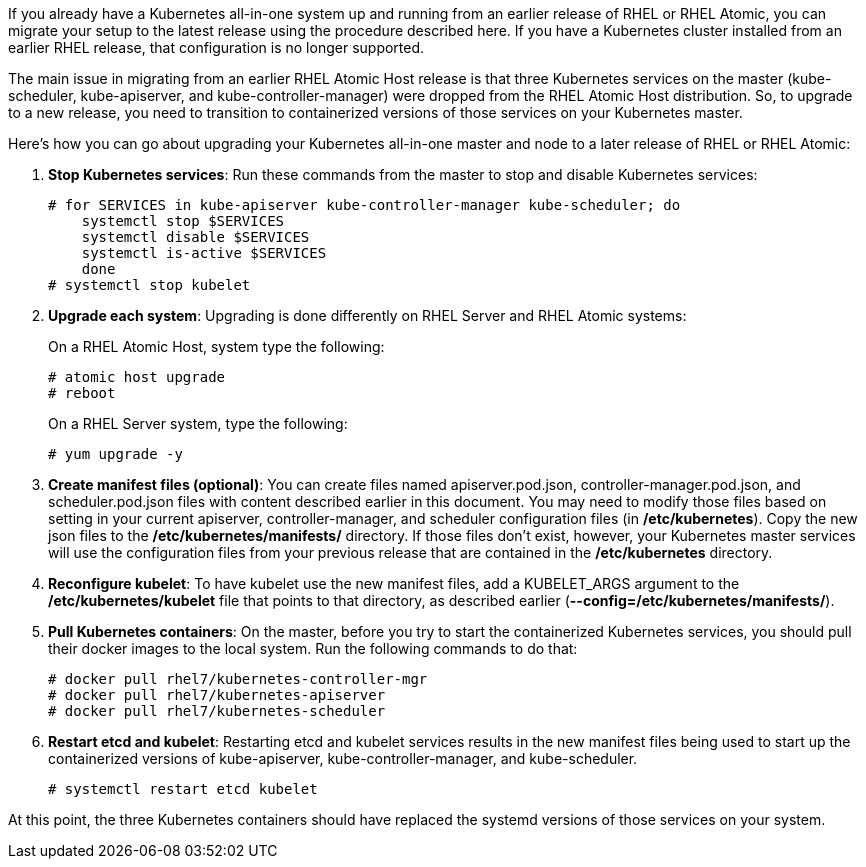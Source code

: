 If you already have a Kubernetes all-in-one system up and running from an earlier release of RHEL or RHEL Atomic, you can migrate your setup to the latest release using the procedure described here. If you have a Kubernetes cluster installed from an earlier RHEL release, that configuration is no longer supported.

The main issue in migrating from an earlier RHEL Atomic Host release is that three Kubernetes services on the master (kube-scheduler, kube-apiserver, and kube-controller-manager) were dropped from the RHEL Atomic Host distribution. So, to upgrade to a new release, you need to transition to containerized versions of those services on your Kubernetes master.

Here's how you can go about upgrading your Kubernetes all-in-one master and node to a later release of RHEL or RHEL Atomic:

. *Stop Kubernetes services*: Run these commands from the master to stop and disable Kubernetes services:

+
....
# for SERVICES in kube-apiserver kube-controller-manager kube-scheduler; do
    systemctl stop $SERVICES
    systemctl disable $SERVICES
    systemctl is-active $SERVICES
    done
# systemctl stop kubelet
....

. *Upgrade each system*: Upgrading is done differently on RHEL Server and RHEL Atomic systems:

+
On a RHEL Atomic Host, system type the following:

+
....
# atomic host upgrade
# reboot
....

+
On a RHEL Server system, type the following:

+
....
# yum upgrade -y
....

. *Create manifest files (optional)*: You can create files named apiserver.pod.json, controller-manager.pod.json, and scheduler.pod.json files with content described earlier in this document. You may need to modify those files based on setting in your current apiserver, controller-manager, and scheduler configuration files (in */etc/kubernetes*). Copy the new json files to the */etc/kubernetes/manifests/* directory. If those files don't exist, however, your Kubernetes master services will use the configuration files from your previous release that are contained in the */etc/kubernetes* directory.

. *Reconfigure kubelet*: To have kubelet use the new manifest files, add a KUBELET_ARGS argument to the */etc/kubernetes/kubelet* file that points to that directory, as described earlier (*--config=/etc/kubernetes/manifests/*). 

. *Pull Kubernetes containers*: On the master, before you try to start the containerized Kubernetes services, you should pull their docker images to the local system. Run the following commands to do that:

+
....
# docker pull rhel7/kubernetes-controller-mgr
# docker pull rhel7/kubernetes-apiserver
# docker pull rhel7/kubernetes-scheduler
....

. *Restart etcd and kubelet*: Restarting etcd and kubelet services results in the new manifest files being used to start up the containerized versions of kube-apiserver, kube-controller-manager, and kube-scheduler.

+
....
# systemctl restart etcd kubelet
....

At this point, the three Kubernetes containers should have replaced the systemd versions of those services on your system. 

